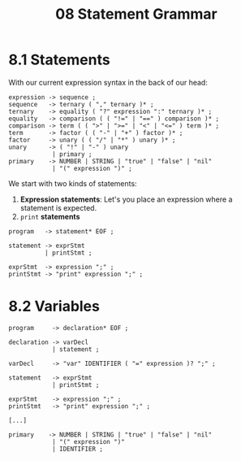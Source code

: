 #+title: 08 Statement Grammar

* 8.1 Statements

With our current expression syntax in the back of our head:

#+begin_src bnf
expression -> sequence ;
sequence   -> ternary ( "," ternary )* ;
ternary    -> equality ( "?" expression ":" ternary )* ;
equality   -> comparison ( ( "!=" | "==" ) comparison )* ;
comparison -> term ( ( ">" | ">=" | "<" | "<=" ) term )* ;
term       -> factor ( ( "-" | "+" ) factor )* ;
factor     -> unary ( ( "/" | "*" ) unary )* ;
unary      -> ( "!" | "-" ) unary
            | primary ;
primary    -> NUMBER | STRING | "true" | "false" | "nil"
            | "(" expression ")" ;
#+end_src

We start with two kinds of statements:

1. *Expression statements*: Let's you place an expression where a statement is expected.
2. =print= *statements*

#+begin_src bnf
program   -> statement* EOF ;

statement -> exprStmt
          | printStmt ;

exprStmt  -> expression ";" ;
printStmt -> "print" expression ";" ;
#+end_src

* 8.2 Variables

#+begin_src bnf
program     -> declaration* EOF ;

declaration -> varDecl
            | statement ;

varDecl     -> "var" IDENTIFIER ( "=" expression )? ";" ;

statement   -> exprStmt
            | printStmt ;

exprStmt    -> expression ";" ;
printStmt   -> "print" expression ";" ;

[...]

primary    -> NUMBER | STRING | "true" | "false" | "nil"
            | "(" expression ")"
            | IDENTIFIER ;
#+end_src
